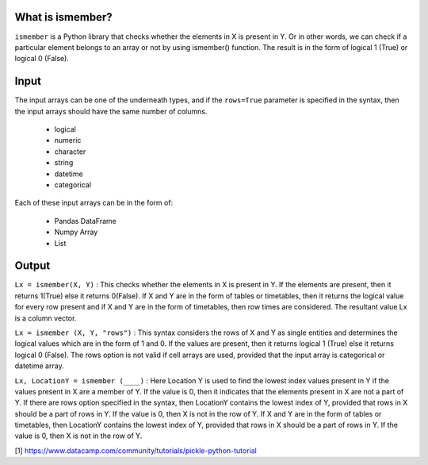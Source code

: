 What is ismember?
###########################

``ismember`` is a Python library that checks whether the elements in X is present in Y. Or in other words, we can check if a particular element belongs to an array or not by using ismember() function. The result is in the form of logical 1 (True) or logical 0 (False). 


Input
###########################

The input arrays can be one of the underneath types, and if the ``rows=True`` parameter is specified in the syntax, then the input arrays should have the same number of columns. 

	* logical
	* numeric
	* character
	* string
	* datetime
	* categorical

Each of these input arrays can be in the form of:

	* Pandas DataFrame
	* Numpy Array
	* List


Output
###########################

``Lx = ismember(X, Y)`` : This checks whether the elements in X is present in Y. If the elements are present, then it returns 1(True) else it returns 0(False). If X and Y are in the form of tables or timetables, then it returns the logical value for every row present and if X and Y are in the form of timetables, then row times are considered. The resultant value Lx is a column vector.

``Lx = ismember (X, Y, "rows")`` : This syntax considers the rows of X and Y as single entities and determines the logical values which are in the form of 1 and 0. If the values are present, then it returns logical 1 (True) else it returns logical 0 (False). The rows option is not valid if cell arrays are used, provided that the input array is categorical or datetime array.

``Lx, LocationY = ismember (____)`` : Here Location Y is used to find the lowest index values present in Y if the values present in X are a member of Y. If the value is 0, then it indicates that the elements present in X are not a part of Y. If there are rows option specified in the syntax, then LocationY contains the lowest index of Y, provided that rows in X should be a part of rows in Y. If the value is 0, then X is not in the row of Y. If X and Y are in the form of tables or timetables, then LocationY contains the lowest index of Y, provided that rows in X should be a part of rows in Y. If the value is 0, then X is not in the row of Y.


[1] https://www.datacamp.com/community/tutorials/pickle-python-tutorial


.. raw:: html

	<hr>
	<center>
		<script async type="text/javascript" src="//cdn.carbonads.com/carbon.js?serve=CEADP27U&placement=erdogantgithubio" id="_carbonads_js"></script>
	</center>
	<hr>
